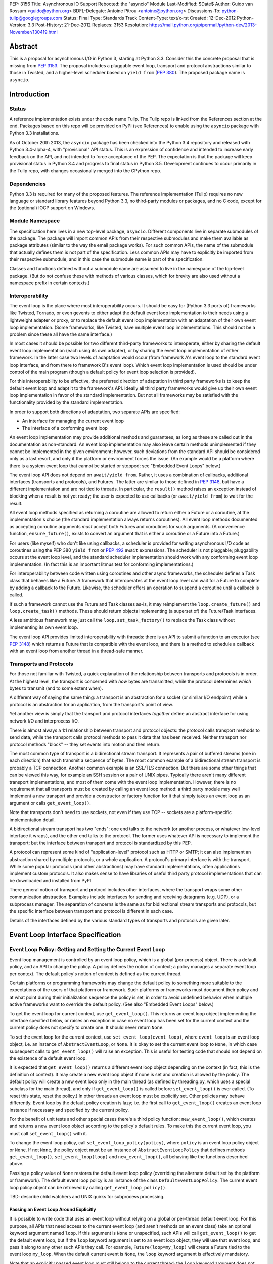 PEP: 3156
Title: Asynchronous IO Support Rebooted: the "asyncio" Module
Last-Modified: $Date$
Author: Guido van Rossum <guido@python.org>
BDFL-Delegate: Antoine Pitrou <antoine@python.org>
Discussions-To: python-tulip@googlegroups.com
Status: Final
Type: Standards Track
Content-Type: text/x-rst
Created: 12-Dec-2012
Python-Version: 3.3
Post-History: 21-Dec-2012
Replaces: 3153
Resolution: https://mail.python.org/pipermail/python-dev/2013-November/130419.html

Abstract
========

This is a proposal for asynchronous I/O in Python 3, starting at
Python 3.3.  Consider this the concrete proposal that is missing from
:pep:`3153`.  The proposal includes a pluggable event loop, transport and
protocol abstractions similar to those in Twisted, and a higher-level
scheduler based on ``yield from`` (:pep:`380`).  The proposed package
name is ``asyncio``.


Introduction
============

Status
------

A reference implementation exists under the code name Tulip.  The
Tulip repo is linked from the References section at the end.  Packages
based on this repo will be provided on PyPI (see References) to enable
using the ``asyncio`` package with Python 3.3 installations.

As of October 20th 2013, the ``asyncio`` package has been checked into
the Python 3.4 repository and released with Python 3.4-alpha-4, with
"provisional" API status.  This is an expression of confidence and
intended to increase early feedback on the API, and not intended to
force acceptance of the PEP.  The expectation is that the package will
keep provisional status in Python 3.4 and progress to final status in
Python 3.5.  Development continues to occur primarily in the Tulip
repo, with changes occasionally merged into the CPython repo.

Dependencies
------------

Python 3.3 is required for many of the proposed features.  The
reference implementation (Tulip) requires no new language or standard
library features beyond Python 3.3, no third-party modules or
packages, and no C code, except for the (optional) IOCP support on
Windows.

Module Namespace
----------------

The specification here lives in a new top-level package, ``asyncio``.
Different components live in separate submodules of the package.  The
package will import common APIs from their respective submodules and
make them available as package attributes (similar to the way the
email package works).  For such common APIs, the name of the submodule
that actually defines them is not part of the specification.  Less
common APIs may have to explicitly be imported from their respective
submodule, and in this case the submodule name is part of the
specification.

Classes and functions defined without a submodule name are assumed to
live in the namespace of the top-level package.  (But do not confuse
these with methods of various classes, which for brevity are also used
without a namespace prefix in certain contexts.)

Interoperability
----------------

The event loop is the place where most interoperability occurs.  It
should be easy for (Python 3.3 ports of) frameworks like Twisted,
Tornado, or even gevents to either adapt the default event loop
implementation to their needs using a lightweight adapter or proxy, or
to replace the default event loop implementation with an adaptation of
their own event loop implementation.  (Some frameworks, like Twisted,
have multiple event loop implementations.  This should not be a
problem since these all have the same interface.)

In most cases it should be possible for two different third-party
frameworks to interoperate, either by sharing the default event loop
implementation (each using its own adapter), or by sharing the event
loop implementation of either framework.  In the latter case two
levels of adaptation would occur (from framework A's event loop to the
standard event loop interface, and from there to framework B's event
loop).  Which event loop implementation is used should be under
control of the main program (though a default policy for event loop
selection is provided).

For this interoperability to be effective, the preferred direction of
adaptation in third party frameworks is to keep the default event loop
and adapt it to the framework's API.  Ideally all third party
frameworks would give up their own event loop implementation in favor
of the standard implementation.  But not all frameworks may be
satisfied with the functionality provided by the standard
implementation.

In order to support both directions of adaptation, two separate APIs
are specified:

- An interface for managing the current event loop
- The interface of a conforming event loop

An event loop implementation may provide additional methods and
guarantees, as long as these are called out in the documentation as
non-standard.  An event loop implementation may also leave certain
methods unimplemented if they cannot be implemented in the given
environment; however, such deviations from the standard API should be
considered only as a last resort, and only if the platform or
environment forces the issue.  (An example would be a platform where
there is a system event loop that cannot be started or stopped; see
"Embedded Event Loops" below.)

The event loop API does not depend on ``await/yield from``.  Rather, it uses
a combination of callbacks, additional interfaces (transports and
protocols), and Futures.  The latter are similar to those defined in
:pep:`3148`, but have a different implementation and are not tied to
threads.  In particular, the ``result()`` method raises an exception
instead of blocking when a result is not yet ready; the user is
expected to use callbacks (or ``await/yield from``) to wait for the result.

All event loop methods specified as returning a coroutine are allowed
to return either a Future or a coroutine, at the implementation's
choice (the standard implementation always returns coroutines).  All
event loop methods documented as accepting coroutine arguments *must*
accept both Futures and coroutines for such arguments.  (A convenience
function, ``ensure_future()``, exists to convert an argument that is either a
coroutine or a Future into a Future.)

For users (like myself) who don't like using callbacks, a scheduler is
provided for writing asynchronous I/O code as coroutines using the PEP
380 ``yield from`` or :pep:`492` ``await`` expressions.
The scheduler is not pluggable;
pluggability occurs at the event loop level, and the standard
scheduler implementation should work with any conforming event loop
implementation.  (In fact this is an important litmus test for
conforming implementations.)

For interoperability between code written using coroutines and other
async frameworks, the scheduler defines a Task class that behaves like a
Future.  A framework that interoperates at the event loop level can
wait for a Future to complete by adding a callback to the Future.
Likewise, the scheduler offers an operation to suspend a coroutine
until a callback is called.

If such a framework cannot use the Future and Task classes as-is, it
may reimplement the ``loop.create_future()`` and
``loop.create_task()`` methods.  These should return objects
implementing (a superset of) the Future/Task interfaces.

A less ambitious framework may just call the
``loop.set_task_factory()`` to replace the Task class without
implementing its own event loop.

The event loop API provides limited interoperability with threads:
there is an API to submit a function to an executor (see :pep:`3148`)
which returns a Future that is compatible with the event loop, and
there is a method to schedule a callback with an event loop from
another thread in a thread-safe manner.

Transports and Protocols
------------------------

For those not familiar with Twisted, a quick explanation of the
relationship between transports and protocols is in order.  At the
highest level, the transport is concerned with *how* bytes are
transmitted, while the protocol determines *which* bytes to transmit
(and to some extent when).

A different way of saying the same thing: a transport is an
abstraction for a socket (or similar I/O endpoint) while a protocol is
an abstraction for an application, from the transport's point of view.

Yet another view is simply that the transport and protocol interfaces
*together* define an abstract interface for using network I/O and
interprocess I/O.

There is almost always a 1:1 relationship between transport and
protocol objects: the protocol calls transport methods to send data,
while the transport calls protocol methods to pass it data that has
been received.  Neither transport nor protocol methods "block" -- they
set events into motion and then return.

The most common type of transport is a bidirectional stream transport.
It represents a pair of buffered streams (one in each direction) that
each transmit a sequence of bytes.  The most common example of a
bidirectional stream transport is probably a TCP connection.  Another
common example is an SSL/TLS connection.  But there are some other things
that can be viewed this way, for example an SSH session or a pair of
UNIX pipes.  Typically there aren't many different transport
implementations, and most of them come with the event loop
implementation.  However, there is no requirement that all transports
must be created by calling an event loop method: a third party module
may well implement a new transport and provide a constructor or
factory function for it that simply takes an event loop as an argument
or calls ``get_event_loop()``.

Note that transports don't need to use sockets, not even if they use
TCP -- sockets are a platform-specific implementation detail.

A bidirectional stream transport has two "ends": one end talks to
the network (or another process, or whatever low-level interface it
wraps), and the other end talks to the protocol.  The former uses
whatever API is necessary to implement the transport; but the
interface between transport and protocol is standardized by this PEP.

A protocol can represent some kind of "application-level" protocol
such as HTTP or SMTP; it can also implement an abstraction shared by
multiple protocols, or a whole application.  A protocol's primary
interface is with the transport.  While some popular protocols (and
other abstractions) may have standard implementations, often
applications implement custom protocols.  It also makes sense to have
libraries of useful third party protocol implementations that can be
downloaded and installed from PyPI.

There general notion of transport and protocol includes other
interfaces, where the transport wraps some other communication
abstraction.  Examples include interfaces for sending and receiving
datagrams (e.g. UDP), or a subprocess manager.  The separation of
concerns is the same as for bidirectional stream transports and
protocols, but the specific interface between transport and protocol
is different in each case.

Details of the interfaces defined by the various standard types of
transports and protocols are given later.


Event Loop Interface Specification
==================================

Event Loop Policy: Getting and Setting the Current Event Loop
-------------------------------------------------------------

Event loop management is controlled by an event loop policy, which is
a global (per-process) object.  There is a default policy, and an API
to change the policy.  A policy defines the notion of context; a
policy manages a separate event loop per context.  The default
policy's notion of context is defined as the current thread.

Certain platforms or programming frameworks may change the default
policy to something more suitable to the expectations of the users of
that platform or framework.  Such platforms or frameworks must
document their policy and at what point during their initialization
sequence the policy is set, in order to avoid undefined behavior when
multiple active frameworks want to override the default policy.
(See also "Embedded Event Loops" below.)

To get the event loop for current context, use ``get_event_loop()``.
This returns an event loop object implementing the interface specified
below, or raises an exception in case no event loop has been set for
the current context and the current policy does not specify to create
one.  It should never return ``None``.

To set the event loop for the current context, use
``set_event_loop(event_loop)``, where ``event_loop`` is an event loop
object, i.e. an instance of ``AbstractEventLoop``, or ``None``.
It is okay to set the current event loop to ``None``, in
which case subsequent calls to ``get_event_loop()`` will raise an
exception.  This is useful for testing code that should not depend on
the existence of a default event loop.

It is expected that ``get_event_loop()`` returns a different event
loop object depending on the context (in fact, this is the definition
of context).  It may create a new event loop object if none is set and
creation is allowed by the policy.  The default policy will create a
new event loop only in the main thread (as defined by threading.py,
which uses a special subclass for the main thread), and only if
``get_event_loop()`` is called before ``set_event_loop()`` is ever
called.  (To reset this state, reset the policy.)  In other threads an
event loop must be explicitly set.  Other policies may behave
differently.  Event loop by the default policy creation is lazy;
i.e. the first call to ``get_event_loop()`` creates an event loop
instance if necessary and specified by the current policy.

For the benefit of unit tests and other special cases there's a third
policy function: ``new_event_loop()``, which creates and returns a new
event loop object according to the policy's default rules.  To make
this the current event loop, you must call ``set_event_loop()`` with
it.

To change the event loop policy, call
``set_event_loop_policy(policy)``, where ``policy`` is an event loop
policy object or ``None``.  If not ``None``, the policy object must be
an instance of ``AbstractEventLoopPolicy`` that defines methods
``get_event_loop()``, ``set_event_loop(loop)`` and
``new_event_loop()``, all behaving like the functions described above.

Passing a policy value of ``None`` restores the default event loop
policy (overriding the alternate default set by the platform or
framework).  The default event loop policy is an instance of the class
``DefaultEventLoopPolicy``.  The current event loop policy object can
be retrieved by calling ``get_event_loop_policy()``.

TBD: describe child watchers and UNIX quirks for subprocess processing.

Passing an Event Loop Around Explicitly
'''''''''''''''''''''''''''''''''''''''

It is possible to write code that uses an event loop without relying
on a global or per-thread default event loop.  For this purpose, all
APIs that need access to the current event loop (and aren't methods on
an event class) take an optional keyword argument named ``loop``.  If
this argument is ``None`` or unspecified, such APIs will call
``get_event_loop()`` to get the default event loop, but if the
``loop`` keyword argument is set to an event loop object, they will
use that event loop, and pass it along to any other such APIs they
call.  For example, ``Future(loop=my_loop)`` will create a Future tied
to the event loop ``my_loop``.  When the default current event is
``None``, the ``loop`` keyword argument is effectively mandatory.

Note that an explicitly passed event loop must still belong to the
current thread; the ``loop`` keyword argument does not magically
change the constraints on how an event loop can be used.

Specifying Times
----------------

As usual in Python, all timeouts, intervals and delays are measured in
seconds, and may be ints or floats.  However, absolute times are not
specified as POSIX timestamps.  The accuracy, precision and epoch of
the clock are up to the implementation.

The default implementation uses ``time.monotonic()``.  Books could be
written about the implications of this choice.  Better read the docs
for the standard library ``time`` module.

Embedded Event Loops
--------------------

On some platforms an event loop is provided by the system.  Such a
loop may already be running when the user code starts, and there may
be no way to stop or close it without exiting from the program.  In
this case, the methods for starting, stopping and closing the event
loop may not be implementable, and ``is_running()`` may always return
``True``.

Event Loop Classes
------------------

There is no actual class named ``EventLoop``.  There is an
``AbstractEventLoop`` class which defines all the methods without
implementations, and serves primarily as documentation.  The following
concrete classes are defined:

- ``SelectorEventLoop`` is a concrete implementation of the full API
  based on the ``selectors`` module (new in Python 3.4).  The
  constructor takes one optional argument, a ``selectors.Selector``
  object.  By default an instance of ``selectors.DefaultSelector`` is
  created and used.

- ``ProactorEventLoop`` is a concrete implementation of the API except
  for the I/O event handling and signal handling methods.  It is only
  defined on Windows (or on other platforms which support a similar
  API for "overlapped I/O").  The constructor takes one optional
  argument, a ``Proactor`` object.  By default an instance of
  ``IocpProactor`` is created and used.  (The ``IocpProactor`` class
  is not specified by this PEP; it is just an implementation
  detail of the ``ProactorEventLoop`` class.)

Event Loop Methods Overview
---------------------------

The methods of a conforming event loop are grouped into several
categories.  The first set of categories must be supported by all
conforming event loop implementations, with the exception that
embedded event loops may not implement the methods for starting,
stopping and closing.  (However, a partially-conforming event loop is
still better than nothing. :-)

- Starting, stopping and closing: ``run_forever()``,
  ``run_until_complete()``, ``stop()``, ``is_running()``, ``close()``,
  ``is_closed()``.

- Basic and timed callbacks: ``call_soon()``, ``call_later()``,
  ``call_at()``, ``time()``.

- Thread interaction: ``call_soon_threadsafe()``,
  ``run_in_executor()``, ``set_default_executor()``.

- Internet name lookups: ``getaddrinfo()``, ``getnameinfo()``.

- Internet connections: ``create_connection()``, ``create_server()``,
  ``create_datagram_endpoint()``.

- Wrapped socket methods: ``sock_recv()``, ``sock_sendall()``,
  ``sock_connect()``, ``sock_accept()``.

- Tasks and futures support: ``create_future()``, ``create_task()``,
  ``set_task_factory()``, ``get_task_factory()``.

- Error handling: ``get_exception_handler()``, ``set_exception_handler()``,
  ``default_exception_handler()``, ``call_exception_handler()``.

- Debug mode: ``get_debug()``, ``set_debug()``.

The second set of categories *may* be supported by conforming event
loop implementations.  If not supported, they will raise
``NotImplementedError``.  (In the default implementation,
``SelectorEventLoop`` on UNIX systems supports all of these;
``SelectorEventLoop`` on Windows supports the I/O event handling
category; ``ProactorEventLoop`` on Windows supports the pipes and
subprocess category.)

- I/O callbacks: ``add_reader()``, ``remove_reader()``,
  ``add_writer()``, ``remove_writer()``.

- Pipes and subprocesses: ``connect_read_pipe()``,
  ``connect_write_pipe()``, ``subprocess_shell()``,
  ``subprocess_exec()``.

- Signal callbacks: ``add_signal_handler()``,
  ``remove_signal_handler()``.

Event Loop Methods
------------------

Starting, Stopping and Closing
''''''''''''''''''''''''''''''

An (unclosed) event loop can be in one of two states: running or
stopped.  These methods deal with starting and stopping an event loop:

- ``run_forever()``.  Runs the event loop until ``stop()`` is called.
  This cannot be called when the event loop is already running.  (This
  has a long name in part to avoid confusion with earlier versions of
  this PEP, where ``run()`` had different behavior, in part because
  there are already too many APIs that have a method named ``run()``,
  and in part because there shouldn't be many places where this is
  called anyway.)

- ``run_until_complete(future)``.  Runs the event loop until the
  Future is done.  If the Future is done, its result is returned, or
  its exception is raised.  This cannot be called when the event loop
  is already running.
  The method creates a new ``Task`` object if the
  parameter is a coroutine.

- ``stop()``.  Stops the event loop as soon as it is convenient.  It
  is fine to restart the loop with ``run_forever()`` or
  ``run_until_complete()`` subsequently; no scheduled callbacks will
  be lost if this is done.  Note: ``stop()`` returns normally and the
  current callback is allowed to continue.  How soon after this point
  the event loop stops is up to the implementation, but the intention
  is to stop short of polling for I/O, and not to run any callbacks
  scheduled in the future; the major freedom an implementation has is
  how much of the "ready queue" (callbacks already scheduled with
  ``call_soon()``) it processes before stopping.

- ``is_running()``.  Returns ``True`` if the event loop is currently
  running, ``False`` if it is stopped.

- ``close()``.  Closes the event loop, releasing any resources it may
  hold, such as the file descriptor used by ``epoll()`` or
  ``kqueue()``, and the default executor.  This should not be called
  while the event loop is running.  After it has been called the event
  loop should not be used again.  It may be called multiple times;
  subsequent calls are no-ops.

- ``is_closed()``.  Returns ``True`` if the event loop is closed,
  ``False`` otherwise.  (Primarily intended for error reporting;
  please don't implement functionality based on this method.)


Basic Callbacks
'''''''''''''''

Callbacks associated with the same event loop are strictly serialized:
one callback must finish before the next one will be called.  This is
an important guarantee: when two or more callbacks use or modify
shared state, each callback is guaranteed that while it is running, the
shared state isn't changed by another callback.

- ``call_soon(callback, *args)``.  This schedules a callback to be
  called as soon as possible.  Returns a ``Handle`` (see below)
  representing the callback, whose ``cancel()`` method can be used to
  cancel the callback.  It guarantees that callbacks are called in the
  order in which they were scheduled.

- ``call_later(delay, callback, *args)``.  Arrange for
  ``callback(*args)`` to be called approximately ``delay`` seconds in
  the future, once, unless cancelled.  Returns a ``Handle`` representing
  the callback, whose ``cancel()`` method can be used to cancel the
  callback.  Callbacks scheduled in the past or at exactly the same
  time will be called in an undefined order.

- ``call_at(when, callback, *args)``.  This is like ``call_later()``,
  but the time is expressed as an absolute time.  Returns a similar
  ``Handle``.  There is a simple equivalency: ``loop.call_later(delay,
  callback, *args)`` is the same as ``loop.call_at(loop.time() +
  delay, callback, *args)``.

- ``time()``.  Returns the current time according to the event loop's
  clock.  This may be ``time.time()`` or ``time.monotonic()`` or some
  other system-specific clock, but it must return a float expressing
  the time in units of approximately one second since some epoch.
  (No clock is perfect -- see :pep:`418`.)

Note: A previous version of this PEP defined a method named
``call_repeatedly()``, which promised to call a callback at regular
intervals.  This has been withdrawn because the design of such a
function is overspecified.  On the one hand, a simple timer loop can
easily be emulated using a callback that reschedules itself using
``call_later()``; it is also easy to write coroutine containing a loop
and a ``sleep()`` call (a toplevel function in the module, see below).
On the other hand, due to the complexities of accurate timekeeping
there are many traps and pitfalls here for the unaware (see :pep:`418`),
and different use cases require different behavior in edge cases.  It
is impossible to offer an API for this purpose that is bullet-proof in
all cases, so it is deemed better to let application designers decide
for themselves what kind of timer loop to implement.

Thread interaction
''''''''''''''''''

- ``call_soon_threadsafe(callback, *args)``.  Like
  ``call_soon(callback, *args)``, but when called from another thread
  while the event loop is blocked waiting for I/O, unblocks the event
  loop.  Returns a ``Handle``.  This is the *only* method that is safe
  to call from another thread.  (To schedule a callback for a later
  time in a threadsafe manner, you can use
  ``loop.call_soon_threadsafe(loop.call_later, when, callback,
  *args)``.)  Note: this is not safe to call from a signal handler
  (since it may use locks).  In fact, no API is signal-safe; if you
  want to handle signals, use ``add_signal_handler()`` described
  below.

- ``run_in_executor(executor, callback, *args)``.  Arrange to call
  ``callback(*args)`` in an executor (see :pep:`3148`).  Returns an
  ``asyncio.Future`` instance whose result on success is the return
  value of that call.  This is equivalent to
  ``wrap_future(executor.submit(callback, *args))``.  If ``executor``
  is ``None``, the default executor set by ``set_default_executor()``
  is used.  If no default executor has been set yet, a
  ``ThreadPoolExecutor`` with a default number of threads is created
  and set as the default executor.  (The default implementation uses
  5 threads in this case.)

- ``set_default_executor(executor)``.  Set the default executor used
  by ``run_in_executor()``.  The argument must be a :pep:`3148`
  ``Executor`` instance or ``None``, in order to reset the default
  executor.

See also the ``wrap_future()`` function described in the section about
Futures.

Internet name lookups
'''''''''''''''''''''

These methods are useful if you want to connect or bind a socket to an
address without the risk of blocking for the name lookup.  They are
usually called implicitly by ``create_connection()``,
``create_server()`` or ``create_datagram_endpoint()``.

- ``getaddrinfo(host, port, family=0, type=0, proto=0, flags=0)``.
  Similar to the ``socket.getaddrinfo()`` function but returns a
  Future.  The Future's result on success will be a list of the same
  format as returned by ``socket.getaddrinfo()``, i.e. a list of
  ``(address_family, socket_type, socket_protocol, canonical_name,
  address)`` where ``address`` is a 2-tuple ``(ipv4_address, port)``
  for IPv4 addresses and a 4-tuple ``(ipv4_address, port, flow_info,
  scope_id)`` for IPv6 addresses.  If the ``family`` argument is zero
  or unspecified, the list returned may contain a mixture of IPv4 and
  IPv6 addresses; otherwise the addresses returned are constrained by
  the ``family`` value (similar for ``proto`` and ``flags``).  The
  default implementation calls ``socket.getaddrinfo()`` using
  ``run_in_executor()``, but other implementations may choose to
  implement their own DNS lookup.  The optional arguments *must* be
  specified as keyword arguments.

  Note: implementations are allowed to implement a subset of the full
  socket.getaddrinfo() interface; e.g. they may not support symbolic
  port names, or they may ignore or incompletely implement the
  ``type``, ``proto`` and ``flags`` arguments.  However, if ``type``
  and ``proto`` are ignored, the argument values passed in should be
  copied unchanged into the return tuples' ``socket_type`` and
  ``socket_protocol`` elements.  (You can't ignore ``family``, since
  IPv4 and IPv6 addresses must be looked up differently.  The only
  permissible values for ``family`` are ``socket.AF_UNSPEC`` (``0``),
  ``socket.AF_INET`` and ``socket.AF_INET6``, and the latter only if
  it is defined by the platform.)

- ``getnameinfo(sockaddr, flags=0)``.  Similar to
  ``socket.getnameinfo()`` but returns a Future.  The Future's result
  on success will be a tuple ``(host, port)``.  Same implementation
  remarks as for ``getaddrinfo()``.

Internet connections
''''''''''''''''''''

These are the high-level interfaces for managing internet connections.
Their use is recommended over the corresponding lower-level interfaces
because they abstract away the differences between selector-based
and proactor-based event loops.

Note that the client and server side of stream connections use the
same transport and protocol interface.  However, datagram endpoints
use a different transport and protocol interface.

- ``create_connection(protocol_factory, host, port, <options>)``.
  Creates a stream connection to a given internet host and port.  This
  is a task that is typically called from the client side of the
  connection.  It creates an implementation-dependent bidirectional
  stream Transport to represent the connection, then calls
  ``protocol_factory()`` to instantiate (or retrieve) the user's
  Protocol implementation, and finally ties the two together.  (See
  below for the definitions of Transport and Protocol.)  The user's
  Protocol implementation is created or retrieved by calling
  ``protocol_factory()`` without arguments(*).  The coroutine's result
  on success is the ``(transport, protocol)`` pair; if a failure
  prevents the creation of a successful connection, an appropriate
  exception will be raised.  Note that when the coroutine completes,
  the protocol's ``connection_made()`` method has not yet been called;
  that will happen when the connection handshake is complete.

  (*) There is no requirement that ``protocol_factory`` is a class.
  If your protocol class needs to have specific arguments passed to
  its constructor, you can use ``lambda``.
  You can also pass a trivial ``lambda`` that returns a previously
  constructed Protocol instance.

  The <options> are all specified using optional keyword arguments:

  - ``ssl``: Pass ``True`` to create an SSL/TLS transport (by default
    a plain TCP transport is created).  Or pass an ``ssl.SSLContext``
    object to override the default SSL context object to be used.  If
    a default context is created it is up to the implementation to
    configure reasonable defaults.  The reference implementation
    currently uses ``PROTOCOL_SSLv23`` and sets the ``OP_NO_SSLv2``
    option, calls ``set_default_verify_paths()`` and sets ``verify_mode``
    to ``CERT_REQUIRED``.  In addition, whenever the context (default
    or otherwise) specifies a ``verify_mode`` of ``CERT_REQUIRED`` or
    ``CERT_OPTIONAL``, if a hostname is given, immediately after a
    successful handshake ``ssl.match_hostname(peercert, hostname)`` is
    called, and if this raises an exception the connection is closed.
    (To avoid this behavior, pass in an SSL context that has
    ``verify_mode`` set to ``CERT_NONE``.  But this means you are not
    secure, and vulnerable to for example man-in-the-middle attacks.)

  - ``family``, ``proto``, ``flags``: Address family, protocol and
    flags to be passed through to ``getaddrinfo()``.  These all
    default to ``0``, which means "not specified".  (The socket type
    is always ``SOCK_STREAM``.)  If any of these values are not
    specified, the ``getaddrinfo()`` method will choose appropriate
    values.  Note: ``proto`` has nothing to do with the high-level
    Protocol concept or the ``protocol_factory`` argument.

  - ``sock``: An optional socket to be used instead of using the
    ``host``, ``port``, ``family``, ``proto`` and ``flags``
    arguments.  If this is given, ``host`` and ``port`` must be
    explicitly set to ``None``.

  - ``local_addr``: If given, a ``(host, port)`` tuple used to bind
    the socket to locally.  This is rarely needed but on multi-homed
    servers you occasionally need to force a connection to come from a
    specific address.  This is how you would do that.  The host and
    port are looked up using ``getaddrinfo()``.

  - ``server_hostname``: This is only relevant when using SSL/TLS; it
    should not be used when ``ssl`` is not set.  When ``ssl`` is set,
    this sets or overrides the hostname that will be verified.  By
    default the value of the ``host`` argument is used.  If ``host``
    is empty, there is no default and you must pass a value for
    ``server_hostname``.  To disable hostname verification (which is a
    serious security risk) you must pass an empty string here and pass
    an ``ssl.SSLContext`` object whose ``verify_mode`` is set to
    ``ssl.CERT_NONE`` as the ``ssl`` argument.

- ``create_server(protocol_factory, host, port, <options>)``.
  Enters a serving loop that accepts connections.
  This is a coroutine that completes once the serving loop is set up
  to serve.  The return value is a ``Server`` object which can be used
  to stop the serving loop in a controlled fashion (see below).
  Multiple sockets may be bound if the specified address allows
  both IPv4 and IPv6 connections.

  Each time a connection is accepted,
  ``protocol_factory`` is called without arguments(**) to create a
  Protocol, a bidirectional stream Transport is created to represent
  the network side of the connection, and the two are tied together by
  calling ``protocol.connection_made(transport)``.

  (**) See previous footnote for ``create_connection()``.  However, since
  ``protocol_factory()`` is called once for each new incoming
  connection, it should return a new Protocol object each time it is
  called.

  The <options> are all specified using optional keyword arguments:

  - ``ssl``: Pass an ``ssl.SSLContext`` object (or an object with the
    same interface) to override the default SSL context object to be
    used.  (Unlike for ``create_connection()``, passing ``True`` does
    not make sense here -- the ``SSLContext`` object is needed to
    specify the certificate and key.)

  - ``backlog``: Backlog value to be passed to the ``listen()`` call.
    The default is implementation-dependent; in the default
    implementation the default value is ``100``.

  - ``reuse_address``: Whether to set the ``SO_REUSEADDR`` option on
    the socket.  The default is ``True`` on UNIX, ``False`` on
    Windows.

  - ``family``, ``flags``: Address family and flags to be passed
     through to ``getaddrinfo()``.  The family defaults to
     ``AF_UNSPEC``; the flags default to ``AI_PASSIVE``.  (The socket
     type is always ``SOCK_STREAM``; the socket protocol always set to
     ``0``, to let ``getaddrinfo()`` choose.)

  - ``sock``: An optional socket to be used instead of using the
    ``host``, ``port``, ``family`` and ``flags`` arguments.  If this
    is given, ``host`` and ``port`` must be explicitly set to ``None``.

- ``create_datagram_endpoint(protocol_factory, local_addr=None,
  remote_addr=None, <options>)``.  Creates an endpoint for sending and
  receiving datagrams (typically UDP packets).  Because of the nature
  of datagram traffic, there are no separate calls to set up client
  and server side, since usually a single endpoint acts as both client
  and server.  This is a coroutine that returns a ``(transport,
  protocol)`` pair on success, or raises an exception on failure.  If
  the coroutine returns successfully, the transport will call
  callbacks on the protocol whenever a datagram is received or the
  socket is closed; it is up to the protocol to call methods on the
  protocol to send datagrams.  The transport returned is a
  ``DatagramTransport``.  The protocol returned is a
  ``DatagramProtocol``.  These are described later.

  Mandatory positional argument:

  - ``protocol_factory``: A class or factory function that will be
    called exactly once, without arguments, to construct the protocol
    object to be returned.  The interface between datagram transport
    and protocol is described below.

  Optional arguments that may be specified positionally or as keyword
  arguments:

  - ``local_addr``: An optional tuple indicating the address to which
    the socket will be bound.  If given this must be a ``(host,
    port)`` pair.  It will be passed to ``getaddrinfo()`` to be
    resolved and the result will be passed to the ``bind()`` method of
    the socket created.  If ``getaddrinfo()`` returns more than one
    address, they will be tried in turn.  If omitted, no ``bind()``
    call will be made.

  - ``remote_addr``: An optional tuple indicating the address to which
    the socket will be "connected".  (Since there is no such thing as
    a datagram connection, this just specifies a default value for the
    destination address of outgoing datagrams.)  If given this must be
    a ``(host, port)`` pair.  It will be passed to ``getaddrinfo()``
    to be resolved and the result will be passed to ``sock_connect()``
    together with the socket created.  If ``getaddrinfo()`` returns
    more than one address, they will be tried in turn.  If omitted,
    no ``sock_connect()`` call will be made.

  The <options> are all specified using optional keyword arguments:

  - ``family``, ``proto``, ``flags``: Address family, protocol and
    flags to be passed through to ``getaddrinfo()``.  These all
    default to ``0``, which means "not specified".  (The socket type
    is always ``SOCK_DGRAM``.)  If any of these values are not
    specified, the ``getaddrinfo()`` method will choose appropriate
    values.

  Note that if both ``local_addr`` and ``remote_addr`` are present,
  all combinations of local and remote addresses with matching address
  family will be tried.

Wrapped Socket Methods
''''''''''''''''''''''

The following methods for doing async I/O on sockets are not for
general use.  They are primarily meant for transport implementations
working with IOCP through the ``ProactorEventLoop`` class.  However,
they are easily implementable for other event loop types, so there is
no reason not to require them.  The socket argument has to be a
non-blocking socket.

- ``sock_recv(sock, n)``.  Receive up to ``n`` bytes from socket
  ``sock``.  Returns a Future whose result on success will be a
  bytes object.

- ``sock_sendall(sock, data)``.  Send bytes ``data`` to socket
  ``sock``.  Returns a Future whose result on success will be
  ``None``.  Note: the name uses ``sendall`` instead of ``send``, to
  reflect that the semantics and signature of this method echo those
  of the standard library socket method ``sendall()`` rather than
  ``send()``.

- ``sock_connect(sock, address)``.  Connect to the given address.
  Returns a Future whose result on success will be ``None``.

- ``sock_accept(sock)``.  Accept a connection from a socket.  The
  socket must be in listening mode and bound to an address.  Returns a
  Future whose result on success will be a tuple ``(conn, peer)``
  where ``conn`` is a connected non-blocking socket and ``peer`` is
  the peer address.

I/O Callbacks
'''''''''''''

These methods are primarily meant for transport implementations
working with a selector.  They are implemented by
``SelectorEventLoop`` but not by ``ProactorEventLoop``.  Custom event
loop implementations may or may not implement them.

The ``fd`` arguments below may be integer file descriptors, or
"file-like" objects with a ``fileno()`` method that wrap integer file
descriptors.  Not all file-like objects or file descriptors are
acceptable.  Sockets (and socket file descriptors) are always
accepted.  On Windows no other types are supported.  On UNIX, pipes
and possibly tty devices are also supported, but disk files are not.
Exactly which special file types are supported may vary by platform
and per selector implementation.  (Experimentally, there is at least
one kind of pseudo-tty on OS X that is supported by ``select`` and
``poll`` but not by ``kqueue``: it is used by Emacs shell windows.)

- ``add_reader(fd, callback, *args)``.  Arrange for
  ``callback(*args)`` to be called whenever file descriptor ``fd`` is
  deemed ready for reading.  Calling ``add_reader()`` again for the
  same file descriptor implies a call to ``remove_reader()`` for the
  same file descriptor.

- ``add_writer(fd, callback, *args)``.  Like ``add_reader()``,
  but registers the callback for writing instead of for reading.

- ``remove_reader(fd)``.  Cancels the current read callback for file
  descriptor ``fd``, if one is set.  If no callback is currently set
  for the file descriptor, this is a no-op and returns ``False``.
  Otherwise, it removes the callback arrangement and returns ``True``.

- ``remove_writer(fd)``.  This is to ``add_writer()`` as
  ``remove_reader()`` is to ``add_reader()``.

Pipes and Subprocesses
''''''''''''''''''''''

These methods are supported by ``SelectorEventLoop`` on UNIX and
``ProactorEventLoop`` on Windows.

The transports and protocols used with pipes and subprocesses differ
from those used with regular stream connections.  These are described
later.

Each of the methods below has a ``protocol_factory`` argument, similar
to ``create_connection()``; this will be called exactly once, without
arguments, to construct the protocol object to be returned.

Each method is a coroutine that returns a ``(transport, protocol)``
pair on success, or raises an exception on failure.

- ``connect_read_pipe(protocol_factory, pipe)``: Create a
  unidrectional stream connection from a file-like object wrapping the
  read end of a UNIX pipe, which must be in non-blocking mode.  The
  transport returned is a ``ReadTransport``.

- ``connect_write_pipe(protocol_factory, pipe)``: Create a
  unidrectional stream connection from a file-like object wrapping the
  write end of a UNIX pipe, which must be in non-blocking mode.  The
  transport returned is a ``WriteTransport``; it does not have any
  read-related methods.  The protocol returned is a ``BaseProtocol``.

- ``subprocess_shell(protocol_factory, cmd, <options>)``: Create a
  subprocess from ``cmd``, which is a string using the platform's
  "shell" syntax.  This is similar to the standard library
  ``subprocess.Popen()`` class called with ``shell=True``.  The
  remaining arguments and return value are described below.

- ``subprocess_exec(protocol_factory, *args, <options>)``: Create a
  subprocess from one or more string arguments, where the first string
  specifies the program to execute, and the remaining strings specify
  the program's arguments.  (Thus, together the string arguments form
  the ``sys.argv`` value of the program, assuming it is a Python
  script.)  This is similar to the standard library
  ``subprocess.Popen()`` class called with ``shell=False`` and the
  list of strings passed as the first argument; however, where
  ``Popen()`` takes a single argument which is list of strings,
  ``subprocess_exec()`` takes multiple string arguments.  The
  remaining arguments and return value are described below.

Apart from the way the program to execute is specified, the two
``subprocess_*()`` methods behave the same.  The transport returned is
a ``SubprocessTransport`` which has a different interface than the
common bidirectional stream transport.  The protocol returned is a
``SubprocessProtocol`` which also has a custom interface.

The <options> are all specified using optional keyword arguments:

- ``stdin``: Either a file-like object representing the pipe to be
  connected to the subprocess's standard input stream using
  ``connect_write_pipe()``, or the constant ``subprocess.PIPE`` (the
  default).  By default a new pipe will be created and connected.

- ``stdout``: Either a file-like object representing the pipe to be
  connected to the subprocess's standard output stream using
  ``connect_read_pipe()``, or the constant ``subprocess.PIPE`` (the
  default).  By default a new pipe will be created and connected.

- ``stderr``: Either a file-like object representing the pipe to be
  connected to the subprocess's standard error stream using
  ``connect_read_pipe()``, or one of the constants ``subprocess.PIPE``
  (the default) or ``subprocess.STDOUT``.  By default a new pipe will
  be created and connected.  When ``subprocess.STDOUT`` is specified,
  the subprocess's standard error stream will be connected to the same
  pipe as the standard output stream.

- ``bufsize``: The buffer size to be used when creating a pipe; this
  is passed to ``subprocess.Popen()``.  In the default implementation
  this defaults to zero, and on Windows it must be zero; these
  defaults deviate from ``subprocess.Popen()``.

- ``executable``, ``preexec_fn``, ``close_fds``, ``cwd``, ``env``,
  ``startupinfo``, ``creationflags``, ``restore_signals``,
  ``start_new_session``, ``pass_fds``: These optional arguments are
  passed to ``subprocess.Popen()`` without interpretation.

Signal callbacks
''''''''''''''''

These methods are only supported on UNIX.

- ``add_signal_handler(sig, callback, *args)``.  Whenever signal
  ``sig`` is received, arrange for ``callback(*args)`` to be called.
  Specifying another callback for the same signal replaces the
  previous handler (only one handler can be active per signal).  The
  ``sig`` must be a valid signal number defined in the ``signal``
  module.  If the signal cannot be handled this raises an exception:
  ``ValueError`` if it is not a valid signal or if it is an
  uncatchable signal (e.g. ``SIGKILL``), ``RuntimeError`` if this
  particular event loop instance cannot handle signals (since signals
  are global per process, only an event loop associated with the main
  thread can handle signals).

- ``remove_signal_handler(sig)``.  Removes the handler for signal
  ``sig``, if one is set.  Raises the same exceptions as
  ``add_signal_handler()`` (except that it may return ``False``
  instead raising ``RuntimeError`` for uncatchable signals).  Returns
  ``True`` if a handler was removed successfully, ``False`` if no
  handler was set.

Note: If these methods are statically known to be unsupported, they
may raise ``NotImplementedError`` instead of ``RuntimeError``.

Mutual Exclusion of Callbacks
-----------------------------

An event loop should enforce mutual exclusion of callbacks, i.e. it
should never start a callback while a previously callback is still
running.  This should apply across all types of callbacks, regardless
of whether they are scheduled using ``call_soon()``, ``call_later()``,
``call_at()``, ``call_soon_threadsafe()``, ``add_reader()``,
``add_writer()``, or ``add_signal_handler()``.

Exceptions
----------

There are two categories of exceptions in Python: those that derive
from the ``Exception`` class and those that derive from
``BaseException``.  Exceptions deriving from ``Exception`` will
generally be caught and handled appropriately; for example, they will
be passed through by Futures, and they will be logged and ignored when
they occur in a callback.

However, exceptions deriving only from ``BaseException`` are typically
not caught, and will usually cause the program to terminate with a
traceback.  In some cases they are caught and re-raised.  (Examples of
this category include ``KeyboardInterrupt`` and ``SystemExit``; it is
usually unwise to treat these the same as most other exceptions.)

The event loop passes the latter category into its *exception
handler*.  This is a callback which accepts a *context* dict as a
parameter::

   def exception_handler(context):
       ...

*context* may have many different keys but several of them are very
widely used:

- ``'message'``: error message.
- ``'exception'``: exception instance; ``None`` if there is no
  exception.
- ``'source_traceback'``: a list of strings representing stack at the
  point the object involved in the error was created.
- ``'handle_traceback'``: a list of strings representing the stack at
  the moment the handle involved in the error was created.

The loop has the following methods related to exception handling:

- ``get_exception_handler()`` returns the current exception handler
  registered for the loop.

- ``set_exception_handler(handler)`` sets the exception handler.

- ``default_exception_handler(context)`` the *default* exception
  handler for this loop implementation.

- ``call_exception_handler(context)`` passes *context* into the
  registered exception handler.  This allows handling uncaught
  exceptions uniformly by third-party libraries.

  The loop uses ``default_exception_handler()`` if the default was not
  overridden by explicit ``set_exception_handler()`` call.

Debug Mode
----------

By default the loop operates in *release* mode.  Applications may
enable *debug* mode better error reporting at the cost of some
performance.

In debug mode many additional checks are enabled, for example:

- Source tracebacks are available for unhandled exceptions in futures/tasks.

- The loop checks for slow callbacks to detect accidental blocking for I/O.

  The ``loop.slow_callback_duration`` attribute controls the maximum
  execution time allowed between two *yield points* before a slow
  callback is reported.  The default value is 0.1 seconds; it may be
  changed by assigning to it.

There are two methods related to debug mode:

- ``get_debug()`` returns ``True`` if *debug* mode is enabled,
  ``False`` otherwise.

- ``set_debug(enabled)`` enables *debug* mode if the argument is ``True``.

Debug mode is automatically enabled if the ``PYTHONASYNCIODEBUG``
*environment variable* is defined and not empty.


Handles
-------

The various methods for registering one-off callbacks
(``call_soon()``, ``call_later()``, ``call_at()`` and
``call_soon_threadsafe()``) all return an object representing the
registration that can be used to cancel the callback.  This object is
called a ``Handle``.  Handles are opaque and have only one public
method:

- ``cancel()``: Cancel the callback.

Note that ``add_reader()``, ``add_writer()`` and
``add_signal_handler()`` do not return Handles.

Servers
-------

The ``create_server()`` method returns a ``Server`` instance, which
wraps the sockets (or other network objects) used to accept requests.
This class has two public methods:

- ``close()``: Close the service.  This stops accepting new requests
  but does not cancel requests that have already been accepted and are
  currently being handled.

- ``wait_closed()``: A coroutine that blocks until the service is
  closed and all accepted requests have been handled.

Futures
-------

The ``asyncio.Future`` class here is intentionally similar to the
``concurrent.futures.Future`` class specified by :pep:`3148`, but there
are slight differences.  Whenever this PEP talks about Futures or
futures this should be understood to refer to ``asyncio.Future`` unless
``concurrent.futures.Future`` is explicitly mentioned.  The supported
public API is as follows, indicating the differences with :pep:`3148`:

- ``cancel()``.  If the Future is already done (or cancelled), do
  nothing and return ``False``.  Otherwise, this attempts to cancel
  the Future and returns ``True``.  If the cancellation attempt is
  successful, eventually the Future's state will change to cancelled
  (so that ``cancelled()`` will return ``True``)
  and the callbacks will be scheduled.  For regular Futures,
  cancellation will always succeed immediately; but for Tasks (see
  below) the task may ignore or delay the cancellation attempt.

- ``cancelled()``.  Returns ``True`` if the Future was successfully
  cancelled.

- ``done()``.  Returns ``True`` if the Future is done.  Note that a
  cancelled Future is considered done too (here and everywhere).

- ``result()``.  Returns the result set with ``set_result()``, or
  raises the exception set with ``set_exception()``.  Raises
  ``CancelledError`` if cancelled.  Difference with :pep:`3148`: This has
  no timeout argument and does *not* wait; if the future is not yet
  done, it raises an exception.

- ``exception()``.  Returns the exception if set with
  ``set_exception()``, or ``None`` if a result was set with
  ``set_result()``.  Raises ``CancelledError`` if cancelled.
  Difference with :pep:`3148`: This has no timeout argument and does
  *not* wait; if the future is not yet done, it raises an exception.

- ``add_done_callback(fn)``.  Add a callback to be run when the Future
  becomes done (or is cancelled).  If the Future is already done (or
  cancelled), schedules the callback to using ``call_soon()``.
  Difference with :pep:`3148`: The callback is never called immediately,
  and always in the context of the caller -- typically this is a
  thread.  You can think of this as calling the callback through
  ``call_soon()``.  Note that in order to match :pep:`3148`, the callback
  (unlike all other callbacks defined in this PEP, and ignoring the
  convention from the section "Callback Style" below) is always called
  with a single argument, the Future object.  (The motivation for
  strictly serializing callbacks scheduled with ``call_soon()``
  applies here too.)

- ``remove_done_callback(fn)``.  Remove the argument from the list of
  callbacks.  This method is not defined by :pep:`3148`.  The argument
  must be equal (using ``==``) to the argument passed to
  ``add_done_callback()``.  Returns the number of times the callback
  was removed.

- ``set_result(result)``.  The Future must not be done (nor cancelled)
  already.  This makes the Future done and schedules the callbacks.
  Difference with :pep:`3148`: This is a public API.

- ``set_exception(exception)``.  The Future must not be done (nor
  cancelled) already.  This makes the Future done and schedules the
  callbacks.  Difference with :pep:`3148`: This is a public API.

The internal method ``set_running_or_notify_cancel()`` is not
supported; there is no way to set the running state.  Likewise,
the method ``running()`` is not supported.

The following exceptions are defined:

- ``InvalidStateError``.  Raised whenever the Future is not in a state
  acceptable to the method being called (e.g. calling ``set_result()``
  on a Future that is already done, or calling ``result()`` on a Future
  that is not yet done).

- ``InvalidTimeoutError``.  Raised by ``result()`` and ``exception()``
  when a nonzero ``timeout`` argument is given.

- ``CancelledError``.  An alias for
  ``concurrent.futures.CancelledError``.  Raised when ``result()`` or
  ``exception()`` is called on a Future that is cancelled.

- ``TimeoutError``.  An alias for ``concurrent.futures.TimeoutError``.
  May be raised by ``run_until_complete()``.

A Future is associated with an event loop when it is created.

A ``asyncio.Future`` object is not acceptable to the ``wait()`` and
``as_completed()`` functions in the ``concurrent.futures`` package.
However, there are similar APIs ``asyncio.wait()`` and
``asyncio.as_completed()``, described below.

A ``asyncio.Future`` object is acceptable to a ``yield from`` expression
when used in a coroutine.  This is implemented through the
``__iter__()`` interface on the Future.  See the section "Coroutines
and the Scheduler" below.

When a Future is garbage-collected, if it has an associated exception
but neither ``result()`` nor ``exception()`` has ever been called, the
exception is logged.  (When a coroutine uses ``yield from`` to wait
for a Future, that Future's ``result()`` method is called once the
coroutine is resumed.)

In the future (pun intended) we may unify ``asyncio.Future`` and
``concurrent.futures.Future``, e.g. by adding an ``__iter__()`` method
to the latter that works with ``yield from``.  To prevent accidentally
blocking the event loop by calling e.g. ``result()`` on a Future
that's not done yet, the blocking operation may detect that an event
loop is active in the current thread and raise an exception instead.
However the current PEP strives to have no dependencies beyond Python
3.3, so changes to ``concurrent.futures.Future`` are off the table for
now.

There are some public functions related to Futures:

- ``asyncio.async(arg)``.  This takes an argument that is either a
  coroutine object or a Future (i.e., anything you can use with
  ``yield from``) and returns a Future.  If the argument is a Future,
  it is returned unchanged; if it is a coroutine object, it wraps it
  in a Task (remember that ``Task`` is a subclass of ``Future``).

- ``asyncio.wrap_future(future)``.  This takes a :pep:`3148` Future
  (i.e., an instance of ``concurrent.futures.Future``) and returns a
  Future compatible with the event loop (i.e., a ``asyncio.Future``
  instance).

Transports
----------

Transports and protocols are strongly influenced by Twisted and PEP
3153.  Users rarely implement or instantiate transports -- rather,
event loops offer utility methods to set up transports.

Transports work in conjunction with protocols.  Protocols are
typically written without knowing or caring about the exact type of
transport used, and transports can be used with a wide variety of
protocols.  For example, an HTTP client protocol implementation may be
used with either a plain socket transport or an SSL/TLS transport.
The plain socket transport can be used with many different protocols
besides HTTP (e.g. SMTP, IMAP, POP, FTP, IRC, SPDY).

The most common type of transport is a bidirectional stream transport.
There are also unidirectional stream transports (used for pipes) and
datagram transports (used by the ``create_datagram_endpoint()``
method).

Methods For All Transports
''''''''''''''''''''''''''

- ``get_extra_info(name, default=None)``.  This is a catch-all method
  that returns implementation-specific information about a transport.
  The first argument is the name of the extra field to be retrieved.
  The optional second argument is a default value to be returned.
  Consult the implementation documentation to find out the supported
  extra field names.  For an unsupported name, the default is always
  returned.

Bidirectional Stream Transports
'''''''''''''''''''''''''''''''

A bidirectional stream transport is an abstraction on top of a socket
or something similar (for example, a pair of UNIX pipes or an SSL/TLS
connection).

Most connections have an asymmetric nature: the client and server
usually have very different roles and behaviors.  Hence, the interface
between transport and protocol is also asymmetric.  From the
protocol's point of view, *writing* data is done by calling the
``write()`` method on the transport object; this buffers the data and
returns immediately.  However, the transport takes a more active role
in *reading* data: whenever some data is read from the socket (or
other data source), the transport calls the protocol's
``data_received()`` method.

Nevertheless, the interface between transport and protocol used by
bidirectional streams is the same for clients as it is for servers,
since the connection between a client and a server is essentially a
pair of streams, one in each direction.

Bidirectional stream transports have the following public methods:

- ``write(data)``.  Write some bytes.  The argument must be a bytes
  object.  Returns ``None``.  The transport is free to buffer the
  bytes, but it must eventually cause the bytes to be transferred to
  the entity at the other end, and it must maintain stream behavior.
  That is, ``t.write(b'abc'); t.write(b'def')`` is equivalent to
  ``t.write(b'abcdef')``, as well as to::

    t.write(b'a')
    t.write(b'b')
    t.write(b'c')
    t.write(b'd')
    t.write(b'e')
    t.write(b'f')

- ``writelines(iterable)``.  Equivalent to::

    for data in iterable:
        self.write(data)

- ``write_eof()``.  Close the writing end of the connection.
  Subsequent calls to ``write()`` are not allowed.  Once all buffered
  data is transferred, the transport signals to the other end that no
  more data will be received.  Some protocols don't support this
  operation; in that case, calling ``write_eof()`` will raise an
  exception.  (Note: This used to be called ``half_close()``, but
  unless you already know what it is for, that name doesn't indicate
  *which* end is closed.)

- ``can_write_eof()``.  Return ``True`` if the protocol supports
  ``write_eof()``, ``False`` if it does not.  (This method typically
  returns a fixed value that depends only on the specific Transport
  class, not on the state of the Transport object.  It is needed
  because some protocols need to change their behavior when
  ``write_eof()`` is unavailable.  For example, in HTTP, to send data
  whose size is not known ahead of time, the end of the data is
  typically indicated using ``write_eof()``; however, SSL/TLS does not
  support this, and an HTTP protocol implementation would have to use
  the "chunked" transfer encoding in this case.  But if the data size
  is known ahead of time, the best approach in both cases is to use
  the Content-Length header.)

- ``get_write_buffer_size()``.  Return the current size of the
  transport's write buffer in bytes.  This only knows about the write
  buffer managed explicitly by the transport; buffering in other
  layers of the network stack or elsewhere of the network is not
  reported.

- ``set_write_buffer_limits(high=None, low=None)``.  Set the high- and
  low-water limits for flow control.

  These two values control when to call the protocol's
  ``pause_writing()`` and ``resume_writing()`` methods.  If specified,
  the low-water limit must be less than or equal to the high-water
  limit.  Neither value can be negative.

  The defaults are implementation-specific.  If only the high-water
  limit is given, the low-water limit defaults to an
  implementation-specific value less than or equal to the high-water
  limit.  Setting high to zero forces low to zero as well, and causes
  ``pause_writing()`` to be called whenever the buffer becomes
  non-empty.  Setting low to zero causes ``resume_writing()`` to be
  called only once the buffer is empty.  Use of zero for either limit
  is generally sub-optimal as it reduces opportunities for doing I/O
  and computation concurrently.

- ``pause_reading()``.  Suspend delivery of data to the protocol until
  a subsequent ``resume_reading()`` call.  Between ``pause_reading()``
  and ``resume_reading()``, the protocol's ``data_received()`` method
  will not be called.

- ``resume_reading()``.  Restart delivery of data to the protocol via
  ``data_received()``.  Note that "paused" is a binary state --
  ``pause_reading()`` should only be called when the transport is not
  paused, while ``resume_reading()`` should only be called when the
  transport is paused.

- ``close()``.  Sever the connection with the entity at the other end.
  Any data buffered by ``write()`` will (eventually) be transferred
  before the connection is actually closed.  The protocol's
  ``data_received()`` method will not be called again.  Once all
  buffered data has been flushed, the protocol's ``connection_lost()``
  method will be called with ``None`` as the argument.  Note that
  this method does not wait for all that to happen.

- ``abort()``.  Immediately sever the connection.  Any data still
  buffered by the transport is thrown away.  Soon, the protocol's
  ``connection_lost()`` method will be called with ``None`` as
  argument.

Unidirectional Stream Transports
''''''''''''''''''''''''''''''''

A writing stream transport supports the ``write()``, ``writelines()``,
``write_eof()``, ``can_write_eof()``, ``close()`` and ``abort()`` methods
described for bidirectional stream transports.

A reading stream transport supports the ``pause_reading()``,
``resume_reading()`` and ``close()`` methods described for
bidirectional stream transports.

A writing stream transport calls only ``connection_made()`` and
``connection_lost()`` on its associated protocol.

A reading stream transport can call all protocol methods specified in
the Protocols section below (i.e., the previous two plus
``data_received()`` and ``eof_received()``).

Datagram Transports
'''''''''''''''''''

Datagram transports have these methods:

- ``sendto(data, addr=None)``.  Sends a datagram (a bytes object).
  The optional second argument is the destination address.  If
  omitted, ``remote_addr`` must have been specified in the
  ``create_datagram_endpoint()`` call that created this transport.  If
  present, and ``remote_addr`` was specified, they must match.  The
  (data, addr) pair may be sent immediately or buffered.  The return
  value is ``None``.

- ``abort()``.  Immediately close the transport.  Buffered data will
  be discarded.

- ``close()``.  Close the transport.  Buffered data will be
  transmitted asynchronously.

Datagram transports call the following methods on the associated
protocol object: ``connection_made()``, ``connection_lost()``,
``error_received()`` and ``datagram_received()``.  ("Connection"
in these method names is a slight misnomer, but the concepts still
exist: ``connection_made()`` means the transport representing the
endpoint has been created, and ``connection_lost()`` means the
transport is closed.)

Subprocess Transports
'''''''''''''''''''''

Subprocess transports have the following methods:

- ``get_pid()``.  Return the process ID of the subprocess.

- ``get_returncode()``.  Return the process return code, if the
  process has exited; otherwise ``None``.

- ``get_pipe_transport(fd)``.  Return the pipe transport (a
  unidirectional stream transport) corresponding to the argument,
  which should be 0, 1 or 2 representing stdin, stdout or stderr (of
  the subprocess).  If there is no such pipe transport, return
  ``None``.  For stdin, this is a writing transport; for stdout and
  stderr this is a reading transport.  You must use this method to get
  a transport you can use to write to the subprocess's stdin.

- ``send_signal(signal)``.  Send a signal to the subprocess.

- ``terminate()``.  Terminate the subprocess.

- ``kill()``.  Kill the subprocess.  On Windows this is an alias for
  ``terminate()``.

- ``close()``.  This is an alias for ``terminate()``.

Note that ``send_signal()``, ``terminate()`` and ``kill()`` wrap the
corresponding methods in the standard library ``subprocess`` module.


Protocols
---------

Protocols are always used in conjunction with transports.  While a few
common protocols are provided (e.g. decent though not necessarily
excellent HTTP client and server implementations), most protocols will
be implemented by user code or third-party libraries.


Like for transports, we distinguish between stream protocols, datagram
protocols, and perhaps other custom protocols.  The most common type
of protocol is a bidirectional stream protocol.  (There are no
unidirectional protocols.)

Stream Protocols
''''''''''''''''

A (bidirectional) stream protocol must implement the following
methods, which will be called by the transport.  Think of these as
callbacks that are always called by the event loop in the right
context.  (See the "Context" section way above.)

- ``connection_made(transport)``.  Indicates that the transport is
  ready and connected to the entity at the other end.  The protocol
  should probably save the transport reference as an instance variable
  (so it can call its ``write()`` and other methods later), and may
  write an initial greeting or request at this point.

- ``data_received(data)``.  The transport has read some bytes from the
  connection.  The argument is always a non-empty bytes object.  There
  are no guarantees about the minimum or maximum size of the data
  passed along this way.  ``p.data_received(b'abcdef')`` should be
  treated exactly equivalent to::

    p.data_received(b'abc')
    p.data_received(b'def')

- ``eof_received()``.  This is called when the other end called
  ``write_eof()`` (or something equivalent).  If this returns a false
  value (including ``None``), the transport will close itself.  If it
  returns a true value, closing the transport is up to the protocol.
  However, for SSL/TLS connections this is ignored, because the TLS
  standard requires that no more data is sent and the connection is
  closed as soon as a "closure alert" is received.

  The default implementation returns ``None``.

- ``pause_writing()``.  Asks that the protocol temporarily stop
  writing data to the transport.  Heeding the request is optional, but
  the transport's buffer may grow without bounds if you keep writing.
  The buffer size at which this is called can be controlled through
  the transport's ``set_write_buffer_limits()`` method.

- ``resume_writing()``.  Tells the protocol that it is safe to start
  writing data to the transport again.  Note that this may be called
  directly by the transport's ``write()`` method (as opposed to being
  called indirectly using ``call_soon()``), so that the protocol may
  be aware of its paused state immediately after ``write()`` returns.

- ``connection_lost(exc)``.  The transport has been closed or aborted,
  has detected that the other end has closed the connection cleanly,
  or has encountered an unexpected error.  In the first three cases
  the argument is ``None``; for an unexpected error, the argument is
  the exception that caused the transport to give up.

Here is a table indicating the order and multiplicity of the basic
calls:

1. ``connection_made()`` -- exactly once
2. ``data_received()`` -- zero or more times
3. ``eof_received()`` -- at most once
4. ``connection_lost()`` -- exactly once

Calls to ``pause_writing()`` and ``resume_writing()`` occur in pairs
and only between #1 and #4.  These pairs will not be nested.  The
final ``resume_writing()`` call may be omitted; i.e. a paused
connection may be lost and never be resumed.

Datagram Protocols
''''''''''''''''''

Datagram protocols have ``connection_made()`` and
``connection_lost()`` methods with the same signatures as stream
protocols.  (As explained in the section about datagram transports, we
prefer the slightly odd nomenclature over defining different method
names to indicating the opening and closing of the socket.)

In addition, they have the following methods:

- ``datagram_received(data, addr)``.  Indicates that a datagram
  ``data`` (a bytes objects) was received from remote address ``addr``
  (an IPv4 2-tuple or an IPv6 4-tuple).

- ``error_received(exc)``.  Indicates that a send or receive operation
  raised an ``OSError`` exception.  Since datagram errors may be
  transient, it is up to the protocol to call the transport's
  ``close()`` method if it wants to close the endpoint.

Here is a chart indicating the order and multiplicity of calls:

1. ``connection_made()`` -- exactly once
2. ``datagram_received()``, ``error_received()`` -- zero or more times
3. ``connection_lost()`` -- exactly once


Subprocess Protocol
'''''''''''''''''''

Subprocess protocols have ``connection_made()``, ``connection_lost()``,
``pause_writing()`` and ``resume_writing()`` methods with the same
signatures as stream protocols.  In addition, they have the following
methods:

- ``pipe_data_received(fd, data)``.  Called when the subprocess writes
  data to its stdout or stderr.  ``fd`` is the file descriptor (1 for
  stdout, 2 for stderr).  ``data`` is a ``bytes`` object.

- ``pipe_connection_lost(fd, exc)``.  Called when the subprocess
  closes its stdin, stdout or stderr.  ``fd`` is the file descriptor.
  ``exc`` is an exception or ``None``.

- ``process_exited()``.  Called when the subprocess has exited.  To
  retrieve the exit status, use the transport's ``get_returncode()``
  method.

Note that depending on the behavior of the subprocess it is possible
that ``process_exited()`` is called either before or after
``pipe_connection_lost()``.  For example, if the subprocess creates a
sub-subprocess that shares its stdin/stdout/stderr and then itself
exits, ``process_exited()`` may be called while all the pipes are
still open.  On the other hand, when the subprocess closes its
stdin/stdout/stderr but does not exit, ``pipe_connection_lost()`` may
be called for all three pipes without ``process_exited()`` being
called.  If (as is the more common case) the subprocess exits and
thereby implicitly closes all pipes, the calling order is undefined.

Callback Style
--------------

Most interfaces taking a callback also take positional arguments.  For
instance, to arrange for ``foo("abc", 42)`` to be called soon, you
call ``loop.call_soon(foo, "abc", 42)``.  To schedule the call
``foo()``, use ``loop.call_soon(foo)``.  This convention greatly
reduces the number of small lambdas required in typical callback
programming.

This convention specifically does *not* support keyword arguments.
Keyword arguments are used to pass optional extra information about
the callback.  This allows graceful evolution of the API without
having to worry about whether a keyword might be significant to a
callee somewhere.  If you have a callback that *must* be called with a
keyword argument, you can use a lambda.  For example::

  loop.call_soon(lambda: foo('abc', repeat=42))


Coroutines and the Scheduler
============================

This is a separate toplevel section because its status is different
from the event loop interface.  Usage of coroutines is optional, and
it is perfectly fine to write code using callbacks only.  On the other
hand, there is only one implementation of the scheduler/coroutine API,
and if you're using coroutines, that's the one you're using.

Coroutines
----------

A coroutine is a generator that follows certain conventions.  For
documentation purposes, all coroutines should be decorated with
``@asyncio.coroutine``, but this cannot be strictly enforced.

Coroutines use the ``yield from`` syntax introduced in :pep:`380`,
instead of the original ``yield`` syntax.

The word "coroutine", like the word "generator", is used for two
different (though related) concepts:

- The function that defines a coroutine (a function definition
  decorated with ``asyncio.coroutine``).  If disambiguation is needed
  we will call this a *coroutine function*.

- The object obtained by calling a coroutine function.  This object
  represents a computation or an I/O operation (usually a combination)
  that will complete eventually.  If disambiguation is needed we will
  call it a *coroutine object*.

Things a coroutine can do:

- ``result = yield from future`` -- suspends the coroutine until the
  future is done, then returns the future's result, or raises an
  exception, which will be propagated.  (If the future is cancelled,
  it will raise a ``CancelledError`` exception.)  Note that tasks are
  futures, and everything said about futures also applies to tasks.

- ``result = yield from coroutine`` -- wait for another coroutine to
  produce a result (or raise an exception, which will be propagated).
  The ``coroutine`` expression must be a *call* to another coroutine.

- ``return expression`` -- produce a result to the coroutine that is
  waiting for this one using ``yield from``.

- ``raise exception`` -- raise an exception in the coroutine that is
  waiting for this one using ``yield from``.

Calling a coroutine does not start its code running -- it is just a
generator, and the coroutine object returned by the call is really a
generator object, which doesn't do anything until you iterate over it.
In the case of a coroutine object, there are two basic ways to start
it running: call ``yield from coroutine`` from another coroutine
(assuming the other coroutine is already running!), or convert it to a
Task (see below).

Coroutines (and tasks) can only run when the event loop is running.

Waiting for Multiple Coroutines
-------------------------------

To wait for multiple coroutines or Futures, two APIs similar to the
``wait()`` and ``as_completed()`` APIs in the ``concurrent.futures``
package are provided:

- ``asyncio.wait(fs, timeout=None, return_when=ALL_COMPLETED)``.  This
  is a coroutine that waits for the Futures or coroutines given by
  ``fs`` to complete.  Coroutine arguments will be wrapped in Tasks
  (see below).  This returns a Future whose result on success is a
  tuple of two sets of Futures, ``(done, pending)``, where ``done`` is
  the set of original Futures (or wrapped coroutines) that are done
  (or cancelled), and ``pending`` is the rest, i.e. those that are
  still not done (nor cancelled).  Note that with the defaults for
  ``timeout`` and ``return_when``, ``done`` will always be an empty
  list.  Optional arguments ``timeout`` and ``return_when`` have the
  same meaning and defaults as for ``concurrent.futures.wait()``:
  ``timeout``, if not ``None``, specifies a timeout for the overall
  operation; ``return_when``, specifies when to stop.  The constants
  ``FIRST_COMPLETED``, ``FIRST_EXCEPTION``, ``ALL_COMPLETED`` are
  defined with the same values and the same meanings as in :pep:`3148`:

  - ``ALL_COMPLETED`` (default): Wait until all Futures are done (or
    until the timeout occurs).

  - ``FIRST_COMPLETED``: Wait until at least one Future is done (or
    until the timeout occurs).

  - ``FIRST_EXCEPTION``: Wait until at least one Future is done but
    not cancelled with an exception set.  (The exclusion of cancelled
    Futures from the condition is surprising, but :pep:`3148` does it
    this way.)

- ``asyncio.as_completed(fs, timeout=None)``.  Returns an iterator whose
  values are Futures or coroutines; waiting for successive values
  waits until the next Future or coroutine from the set ``fs``
  completes, and returns its result (or raises its exception).  The
  optional argument ``timeout`` has the same meaning and default as it
  does for ``concurrent.futures.wait()``: when the timeout occurs, the
  next Future returned by the iterator will raise ``TimeoutError``
  when waited for.  Example of use::

    for f in as_completed(fs):
        result = yield from f  # May raise an exception.
        # Use result.

  Note: if you do not wait for the values produced by the iterator,
  your ``for`` loop may not make progress (since you are not allowing
  other tasks to run).

- ``asyncio.wait_for(f, timeout)``.  This is a convenience to wait for
  a single coroutine or Future with a timeout.  When a timeout occurs,
  it cancels the task and raises TimeoutError.  To avoid the task
  cancellation, wrap it in ``shield()``.

- ``asyncio.gather(f1, f2, ...)``.  Returns a Future which waits until
  all arguments (Futures or coroutines) are done and return a list of
  their corresponding results.  If one or more of the arguments is
  cancelled or raises an exception, the returned Future is cancelled
  or has its exception set (matching what happened to the first
  argument), and the remaining arguments are left running in the
  background.  Cancelling the returned Future does not affect the
  arguments.  Note that coroutine arguments are converted to Futures
  using ``asyncio.async()``.

- ``asyncio.shield(f)``.  Wait for a Future, shielding it from
  cancellation.  This returns a Future whose result or exception
  is exactly the same as the argument; however, if the returned
  Future is cancelled, the argument Future is unaffected.

  A use case for this function would be a coroutine that caches a
  query result for a coroutine that handles a request in an HTTP
  server.  When the request is cancelled by the client, we could
  (arguably) want the query-caching coroutine to continue to run, so
  that when the client reconnects, the query result is (hopefully)
  cached.  This could be written e.g. as follows::

    @asyncio.coroutine
    def handle_request(self, request):
        ...
        cached_query = self.get_cache(...)
        if cached_query is None:
            cached_query = yield from asyncio.shield(self.fill_cache(...))
        ...

Sleeping
--------

The coroutine ``asyncio.sleep(delay)`` returns after a given time delay.

Tasks
-----

A Task is an object that manages an independently running coroutine.
The Task interface is the same as the Future interface, and in fact
``Task`` is a subclass of ``Future``.  The task becomes done when its
coroutine returns or raises an exception; if it returns a result, that
becomes the task's result, if it raises an exception, that becomes the
task's exception.

Cancelling a task that's not done yet throws an
``asyncio.CancelledError`` exception into the coroutine.  If the
coroutine doesn't catch this (or if it re-raises it) the task will be
marked as cancelled (i.e., ``cancelled()`` will return ``True``); but
if the coroutine somehow catches and ignores the exception it may
continue to execute (and ``cancelled()`` will return ``False``).

Tasks are also useful for interoperating between coroutines and
callback-based frameworks like Twisted.  After converting a coroutine
into a Task, callbacks can be added to the Task.

To convert a coroutine into a task, call the coroutine function and
pass the resulting coroutine object to the ``loop.create_task()``
method.  You may also use ``asyncio.ensure_future()`` for this purpose.

You may ask, why not automatically convert all coroutines to Tasks?
The ``@asyncio.coroutine`` decorator could do this.  However, this would
slow things down considerably in the case where one coroutine calls
another (and so on), as switching to a "bare" coroutine has much less
overhead than switching to a Task.

The ``Task`` class is derived from ``Future`` adding new methods:

- ``current_task(loop=None)``. A *class method* returning the
  currently running task in an event loop.  If *loop* is ``None`` the
  method returns the current task for the default loop.  Every
  coroutine is executed inside a *task context*, either a ``Task``
  created using ``ensure_future()`` or ``loop.create_task()``, or by
  being called from another coroutine using ``yield from`` or
  ``await``.  This method returns ``None`` when called *outside* a
  coroutine, e.g. in a callback scheduled using ``loop.call_later()``.

- ``all_tasks(loop=None)``. A *class method* returning a set of all
  active tasks for the loop.  This uses the default loop if *loop* is
  ``None``.


The Scheduler
-------------

The scheduler has no public interface.  You interact with it by using
``yield from future`` and ``yield from task``.  In fact, there is no
single object representing the scheduler -- its behavior is
implemented by the ``Task`` and ``Future`` classes using only the
public interface of the event loop, so it will work with third-party
event loop implementations, too.

Convenience Utilities
---------------------

A few functions and classes are provided to simplify the writing of
basic stream-based clients and servers, such as FTP or HTTP.  These
are:

- ``asyncio.open_connection(host, port)``: A wrapper for
  ``EventLoop.create_connection()`` that does not require you to
  provide a ``Protocol`` factory or class.  This is a coroutine that
  returns a ``(reader, writer)`` pair, where ``reader`` is an instance
  of ``StreamReader`` and ``writer`` is an instance of
  ``StreamWriter`` (both described below).

- ``asyncio.start_server(client_connected_cb, host, port)``: A wrapper
  for ``EventLoop.create_server()`` that takes a simple callback
  function rather than a ``Protocol`` factory or class.  This is a
  coroutine that returns a ``Server`` object just as
  ``create_server()`` does.  Each time a client connection is
  accepted, ``client_connected_cb(reader, writer)`` is called, where
  ``reader`` is an instance of ``StreamReader`` and ``writer`` is an
  instance of ``StreamWriter`` (both described below).  If the result
  returned by ``client_connected_cb()`` is a coroutine, it is
  automatically wrapped in a ``Task``.

- ``StreamReader``: A class offering an interface not unlike that of a
  read-only binary stream, except that the various reading methods are
  coroutines.  It is normally driven by a ``StreamReaderProtocol``
  instance.  Note that there should be only one reader.  The interface
  for the reader is:

  - ``readline()``: A coroutine that reads a string of bytes
    representing a line of text ending in ``'\n'``, or until the end
    of the stream, whichever comes first.

  - ``read(n)``: A coroutine that reads up to ``n`` bytes.  If ``n``
    is omitted or negative, it reads until the end of the stream.

  - ``readexactly(n)``: A coroutine that reads exactly ``n`` bytes, or
    until the end of the stream, whichever comes first.

  - ``exception()``: Return the exception that has been set on the
    stream using ``set_exception()``, or None if no exception is set.

  The interface for the driver is:

  - ``feed_data(data)``: Append ``data`` (a ``bytes`` object) to the
    internal buffer.  This unblocks a blocked reading coroutine if it
    provides sufficient data to fulfill the reader's contract.

  - ``feed_eof()``: Signal the end of the buffer.  This unblocks a
    blocked reading coroutine.  No more data should be fed to the
    reader after this call.

  - ``set_exception(exc)``: Set an exception on the stream.  All
    subsequent reading methods will raise this exception.  No more
    data should be fed to the reader after this call.

- ``StreamWriter``: A class offering an interface not unlike that of a
  write-only binary stream.  It wraps a transport.  The interface is
  an extended subset of the transport interface: the following methods
  behave the same as the corresponding transport methods: ``write()``,
  ``writelines()``, ``write_eof()``, ``can_write_eof()``,
  ``get_extra_info()``, ``close()``.  Note that the writing methods
  are _not_ coroutines (this is the same as for transports, but
  different from the ``StreamReader`` class).  The following method is
  in addition to the transport interface:

  - ``drain()``: This should be called with ``yield from`` after
    writing significant data, for the purpose of flow control.  The
    intended use is like this::

        writer.write(data)
        yield from writer.drain()

    Note that this is not technically a coroutine: it returns either a
    Future or an empty tuple (both can be passed to ``yield from``).
    Use of this method is optional.  However, when it is not used, the
    internal buffer of the transport underlying the ``StreamWriter``
    may fill up with all data that was ever written to the writer.  If
    an app does not have a strict limit on how much data it writes, it
    _should_ call ``yield from drain()`` occasionally to avoid filling
    up the transport buffer.

- ``StreamReaderProtocol``: A protocol implementation used as an
  adapter between the bidirectional stream transport/protocol
  interface and the ``StreamReader`` and ``StreamWriter`` classes.  It
  acts as a driver for a specific ``StreamReader`` instance, calling
  its methods ``feed_data()``, ``feed_eof()``, and ``set_exception()``
  in response to various protocol callbacks.  It also controls the
  behavior of the ``drain()`` method of the ``StreamWriter`` instance.


Synchronization
===============

Locks, events, conditions and semaphores modeled after those in the
``threading`` module are implemented and can be accessed by importing
the ``asyncio.locks`` submodule.  Queues modeled after those in the
``queue`` module are implemented and can be accessed by importing the
``asyncio.queues`` submodule.

In general these have a close correspondence to their threaded
counterparts, however, blocking methods (e.g. ``acquire()`` on locks,
``put()`` and ``get()`` on queues) are coroutines, and timeout
parameters are not provided (you can use ``asyncio.wait_for()`` to add
a timeout to a blocking call, however).

The docstrings in the modules provide more complete documentation.

Locks
-----

The following classes are provided by ``asyncio.locks``.  For all
these except ``Event``, the ``with`` statement may be used in
combination with ``yield from`` to acquire the lock and ensure that
the lock is released regardless of how the ``with`` block is left, as
follows::

    with (yield from my_lock):
        ...


- ``Lock``: a basic mutex, with methods ``acquire()`` (a coroutine),
  ``locked()``, and ``release()``.

- ``Event``: an event variable, with methods ``wait()`` (a coroutine),
  ``set()``, ``clear()``, and ``is_set()``.

- ``Condition``: a condition variable, with methods ``acquire()``,
  ``wait()``, ``wait_for(predicate)`` (all three coroutines),
  ``locked()``, ``release()``, ``notify()``, and ``notify_all()``.

- ``Semaphore``: a semaphore, with methods ``acquire()`` (a
  coroutine), ``locked()``, and ``release()``.  The constructor
  argument is the initial value (default ``1``).

- ``BoundedSemaphore``: a bounded semaphore; this is similar to
  ``Semaphore`` but the initial value is also the maximum value.

Queues
------

The following classes and exceptions are provided by ``asyncio.queues``.

- ``Queue``: a standard queue, with methods ``get()``, ``put()`` (both
  coroutines), ``get_nowait()``, ``put_nowait()``, ``empty()``,
  ``full()``, ``qsize()``, and ``maxsize()``.

- ``PriorityQueue``: a subclass of ``Queue`` that retrieves entries
  in priority order (lowest first).

- ``LifoQueue``: a subclass of ``Queue`` that retrieves the most
  recently added entries first.

- ``JoinableQueue``: a subclass of ``Queue`` with ``task_done()`` and
  ``join()`` methods (the latter a coroutine).

- ``Empty``, ``Full``: exceptions raised when ``get_nowait()`` or
  ``put_nowait()`` is called on a queue that is empty or full,
  respectively.


Miscellaneous
=============

Logging
-------

All logging performed by the ``asyncio`` package uses a single
``logging.Logger`` object, ``asyncio.logger``.  To customize logging
you can use the standard ``Logger`` API on this object.  (Do not
replace the object though.)

``SIGCHLD`` handling on UNIX
----------------------------

Efficient implementation of the ``process_exited()`` method on
subprocess protocols requires a ``SIGCHLD`` signal handler.  However,
signal handlers can only be set on the event loop associated with the
main thread.  In order to support spawning subprocesses from event
loops running in other threads, a mechanism exists to allow sharing a
``SIGCHLD`` handler between multiple event loops.  There are two
additional functions, ``asyncio.get_child_watcher()`` and
``asyncio.set_child_watcher()``, and corresponding methods on the
event loop policy.

There are two child watcher implementation classes,
``FastChildWatcher`` and ``SafeChildWatcher``.  Both use ``SIGCHLD``.
The ``SafeChildWatcher`` class is used by default; it is inefficient
when many subprocesses exist simultaneously.  The ``FastChildWatcher``
class is efficient, but it may interfere with other code (either C
code or Python code) that spawns subprocesses without using an
``asyncio`` event loop.  If you are sure you are not using other code
that spawns subprocesses, to use the fast implementation, run the
following in your main thread::

    watcher = asyncio.FastChildWatcher()
    asyncio.set_child_watcher(watcher)


Wish List
=========

(There is agreement that these features are desirable, but no
implementation was available when Python 3.4 beta 1 was released, and
the feature freeze for the rest of the Python 3.4 release cycle
prohibits adding them in this late stage.  However, they will
hopefully be added in Python 3.5, and perhaps earlier in the PyPI
distribution.)

- Support a "start TLS" operation to upgrade a TCP socket to SSL/TLS.

Former wish list items that have since been implemented (but aren't
specified by the PEP):

- UNIX domain sockets.

- A per-loop error handling callback.


Open Issues
===========

(Note that these have been resolved de facto in favor of the status
quo by the acceptance of the PEP.  However, the PEP's provisional
status allows revising these decisions for Python 3.5.)

- Why do ``create_connection()`` and ``create_datagram_endpoint()``
  have a ``proto`` argument but not ``create_server()``?  And why are
  the family, flag, proto arguments for ``getaddrinfo()`` sometimes
  zero and sometimes named constants (whose value is also zero)?

- Do we need another inquiry method to tell whether the loop is in the
  process of stopping?

- A fuller public API for Handle?  What's the use case?

- A debugging API?  E.g. something that logs a lot of stuff, or logs
  unusual conditions (like queues filling up faster than they drain)
  or even callbacks taking too much time...

- Do we need introspection APIs?  E.g. asking for the read callback
  given a file descriptor.  Or when the next scheduled call is.  Or
  the list of file descriptors registered with callbacks.  Right now
  these all require using internals.

- Do we need more socket I/O methods, e.g. ``sock_sendto()`` and
  ``sock_recvfrom()``, and perhaps others like ``pipe_read()``?
  I guess users can write their own (it's not rocket science).

- We may need APIs to control various timeouts.  E.g. we may want to
  limit the time spent in DNS resolution, connecting, ssl/tls handshake,
  idle connection, close/shutdown, even per session.  Possibly it's
  sufficient to add ``timeout`` keyword arguments to some methods,
  and other timeouts can probably be implemented by clever use of
  ``call_later()`` and ``Task.cancel()``.  But it's possible that some
  operations need default timeouts, and we may want to change the
  default for a specific operation globally (i.e., per event loop).


References
==========

- :pep:`492` describes the semantics of ``async/await``.

- :pep:`380` describes the semantics of ``yield from``.

- Greg Ewing's ``yield from`` tutorials:
  http://www.cosc.canterbury.ac.nz/greg.ewing/python/yield-from/yield_from.html

- :pep:`3148` describes ``concurrent.futures.Future``.

- :pep:`3153`, while rejected, has a good write-up explaining the need
  to separate transports and protocols.

- :pep:`418` discusses the issues of timekeeping.

- Tulip repo: http://code.google.com/p/tulip/

- PyPI: the Python Package Index at http://pypi.python.org/

- Nick Coghlan wrote a nice blog post with some background, thoughts
  about different approaches to async I/O, gevent, and how to use
  futures with constructs like ``while``, ``for`` and ``with``:
  http://python-notes.boredomandlaziness.org/en/latest/pep_ideas/async_programming.html

- TBD: references to the relevant parts of Twisted, Tornado, ZeroMQ,
  pyftpdlib, libevent, libev, pyev, libuv, wattle, and so on.


Acknowledgments
===============

Apart from :pep:`3153`, influences include :pep:`380` and Greg Ewing's
tutorial for ``yield from``, Twisted, Tornado, ZeroMQ, pyftpdlib, and
wattle (Steve Dower's counter-proposal).  My previous work on
asynchronous support in the NDB library for Google App Engine provided
an important starting point.

I am grateful for the numerous discussions on python-ideas from
September through December 2012, and many more on python-tulip since
then; a Skype session with Steve Dower and Dino Viehland; email
exchanges with and a visit by Ben Darnell; an audience with Niels
Provos (original author of libevent); and in-person meetings (as well
as frequent email exchanges) with several Twisted developers,
including Glyph, Brian Warner, David Reid, and Duncan McGreggor.

Contributors to the implementation include
Eli Bendersky,
Gustavo Carneiro (Gambit Research),
Saúl Ibarra Corretgé,
Geert Jansen,
A. Jesse Jiryu Davis,
Nikolay Kim,
Charles-François Natali,
Richard Oudkerk,
Antoine Pitrou,
Giampaolo Rodolá,
Andrew Svetlov,
and many others who submitted bugs and/or fixes.

I thank Antoine Pitrou for his feedback in his role of official PEP
BDFL.


Copyright
=========

This document has been placed in the public domain.
